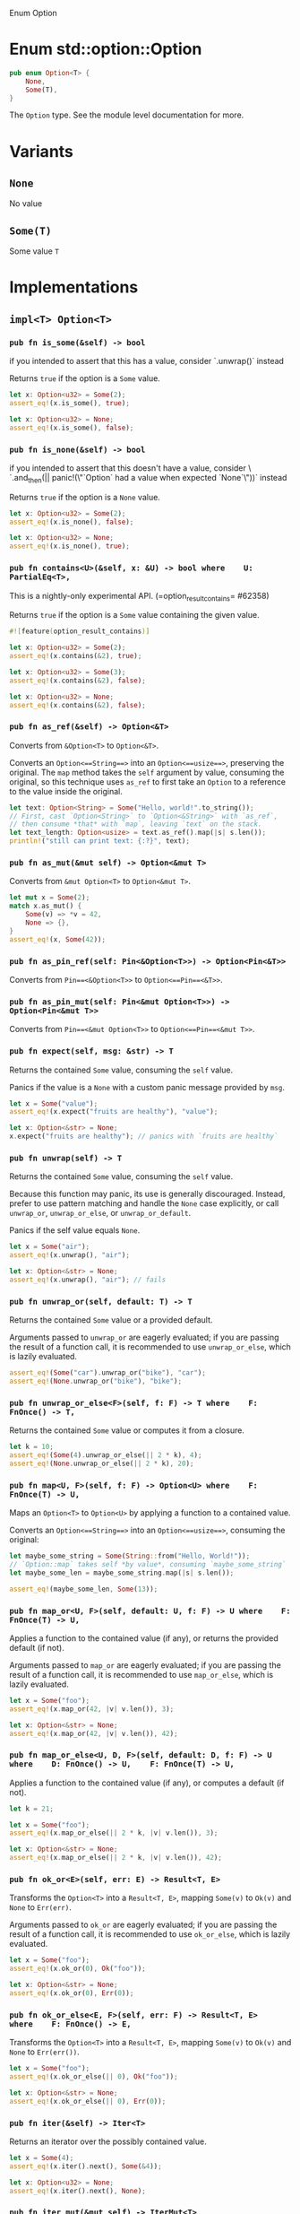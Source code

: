 Enum Option

* Enum std::option::Option

#+BEGIN_SRC rust 
pub enum Option<T> {
    None,
    Some(T),
}
#+END_SRC

The =Option= type. See the module level documentation for more.

* Variants

** =None=

No value

** =Some(T)=

Some value =T=

* Implementations

** =impl<T> Option<T>=

*** =pub fn is_some(&self) -> bool=

if you intended to assert that this has a value, consider `.unwrap()` instead

Returns =true= if the option is a =Some= value.

#+BEGIN_SRC rust 
let x: Option<u32> = Some(2);
assert_eq!(x.is_some(), true);

let x: Option<u32> = None;
assert_eq!(x.is_some(), false);
#+END_SRC

*** =pub fn is_none(&self) -> bool=

if you intended to assert that this doesn't have a value, consider \                   `.and_then(|| panic!(\"`Option` had a value when expected `None`\"))` instead

Returns =true= if the option is a =None= value.

#+BEGIN_SRC rust 
let x: Option<u32> = Some(2);
assert_eq!(x.is_none(), false);

let x: Option<u32> = None;
assert_eq!(x.is_none(), true);
#+END_SRC

*** =pub fn contains<U>(&self, x: &U) -> bool where    U: PartialEq<T>, =

This is a nightly-only experimental API.
(=option_result_contains= #62358)

Returns =true= if the option is a =Some= value containing the given
value.

#+BEGIN_SRC rust 
#![feature(option_result_contains)]

let x: Option<u32> = Some(2);
assert_eq!(x.contains(&2), true);

let x: Option<u32> = Some(3);
assert_eq!(x.contains(&2), false);

let x: Option<u32> = None;
assert_eq!(x.contains(&2), false);
#+END_SRC

*** =pub fn as_ref(&self) -> Option<&T>=

Converts from =&Option<T>= to =Option<&T>=.

Converts an =Option<==String==>= into an =Option<==usize==>=, preserving
the original. The =map= method takes the =self= argument by value,
consuming the original, so this technique uses =as_ref= to first take an
=Option= to a reference to the value inside the original.

#+BEGIN_SRC rust 
let text: Option<String> = Some("Hello, world!".to_string());
// First, cast `Option<String>` to `Option<&String>` with `as_ref`,
// then consume *that* with `map`, leaving `text` on the stack.
let text_length: Option<usize> = text.as_ref().map(|s| s.len());
println!("still can print text: {:?}", text);
#+END_SRC

*** =pub fn as_mut(&mut self) -> Option<&mut T>=

Converts from =&mut Option<T>= to =Option<&mut T>=.

#+BEGIN_SRC rust 
let mut x = Some(2);
match x.as_mut() {
    Some(v) => *v = 42,
    None => {},
}
assert_eq!(x, Some(42));
#+END_SRC

*** =pub fn as_pin_ref(self: Pin<&Option<T>>) -> Option<Pin<&T>>=

Converts from =Pin==<&Option<T>>= to =Option<==Pin==<&T>>=.

*** =pub fn as_pin_mut(self: Pin<&mut Option<T>>) -> Option<Pin<&mut T>>=

Converts from =Pin==<&mut Option<T>>= to =Option<==Pin==<&mut T>>=.

*** =pub fn expect(self, msg: &str) -> T=

Returns the contained =Some= value, consuming the =self= value.

Panics if the value is a =None= with a custom panic message provided by
=msg=.

#+BEGIN_SRC rust 
let x = Some("value");
assert_eq!(x.expect("fruits are healthy"), "value");
#+END_SRC

#+BEGIN_SRC rust 
let x: Option<&str> = None;
x.expect("fruits are healthy"); // panics with `fruits are healthy`
#+END_SRC

*** =pub fn unwrap(self) -> T=

Returns the contained =Some= value, consuming the =self= value.

Because this function may panic, its use is generally discouraged.
Instead, prefer to use pattern matching and handle the =None= case
explicitly, or call =unwrap_or=, =unwrap_or_else=, or
=unwrap_or_default=.

Panics if the self value equals =None=.

#+BEGIN_SRC rust 
let x = Some("air");
assert_eq!(x.unwrap(), "air");
#+END_SRC

#+BEGIN_SRC rust 
let x: Option<&str> = None;
assert_eq!(x.unwrap(), "air"); // fails
#+END_SRC

*** =pub fn unwrap_or(self, default: T) -> T=

Returns the contained =Some= value or a provided default.

Arguments passed to =unwrap_or= are eagerly evaluated; if you are
passing the result of a function call, it is recommended to use
=unwrap_or_else=, which is lazily evaluated.

#+BEGIN_SRC rust 
assert_eq!(Some("car").unwrap_or("bike"), "car");
assert_eq!(None.unwrap_or("bike"), "bike");
#+END_SRC

*** =pub fn unwrap_or_else<F>(self, f: F) -> T where    F: FnOnce() -> T, =

Returns the contained =Some= value or computes it from a closure.

#+BEGIN_SRC rust 
let k = 10;
assert_eq!(Some(4).unwrap_or_else(|| 2 * k), 4);
assert_eq!(None.unwrap_or_else(|| 2 * k), 20);
#+END_SRC

*** =pub fn map<U, F>(self, f: F) -> Option<U> where    F: FnOnce(T) -> U, =

Maps an =Option<T>= to =Option<U>= by applying a function to a contained
value.

Converts an =Option<==String==>= into an =Option<==usize==>=, consuming
the original:

#+BEGIN_SRC rust 
let maybe_some_string = Some(String::from("Hello, World!"));
// `Option::map` takes self *by value*, consuming `maybe_some_string`
let maybe_some_len = maybe_some_string.map(|s| s.len());

assert_eq!(maybe_some_len, Some(13));
#+END_SRC

*** =pub fn map_or<U, F>(self, default: U, f: F) -> U where    F: FnOnce(T) -> U, =

Applies a function to the contained value (if any), or returns the
provided default (if not).

Arguments passed to =map_or= are eagerly evaluated; if you are passing
the result of a function call, it is recommended to use =map_or_else=,
which is lazily evaluated.

#+BEGIN_SRC rust 
let x = Some("foo");
assert_eq!(x.map_or(42, |v| v.len()), 3);

let x: Option<&str> = None;
assert_eq!(x.map_or(42, |v| v.len()), 42);
#+END_SRC

*** =pub fn map_or_else<U, D, F>(self, default: D, f: F) -> U where    D: FnOnce() -> U,    F: FnOnce(T) -> U, =

Applies a function to the contained value (if any), or computes a
default (if not).

#+BEGIN_SRC rust 
let k = 21;

let x = Some("foo");
assert_eq!(x.map_or_else(|| 2 * k, |v| v.len()), 3);

let x: Option<&str> = None;
assert_eq!(x.map_or_else(|| 2 * k, |v| v.len()), 42);
#+END_SRC

*** =pub fn ok_or<E>(self, err: E) -> Result<T, E>=

Transforms the =Option<T>= into a =Result<T, E>=, mapping =Some(v)= to
=Ok(v)= and =None= to =Err(err)=.

Arguments passed to =ok_or= are eagerly evaluated; if you are passing
the result of a function call, it is recommended to use =ok_or_else=,
which is lazily evaluated.

#+BEGIN_SRC rust 
let x = Some("foo");
assert_eq!(x.ok_or(0), Ok("foo"));

let x: Option<&str> = None;
assert_eq!(x.ok_or(0), Err(0));
#+END_SRC

*** =pub fn ok_or_else<E, F>(self, err: F) -> Result<T, E> where    F: FnOnce() -> E, =

Transforms the =Option<T>= into a =Result<T, E>=, mapping =Some(v)= to
=Ok(v)= and =None= to =Err(err())=.

#+BEGIN_SRC rust 
let x = Some("foo");
assert_eq!(x.ok_or_else(|| 0), Ok("foo"));

let x: Option<&str> = None;
assert_eq!(x.ok_or_else(|| 0), Err(0));
#+END_SRC

*** =pub fn iter(&self) -> Iter<T>=

Returns an iterator over the possibly contained value.

#+BEGIN_SRC rust 
let x = Some(4);
assert_eq!(x.iter().next(), Some(&4));

let x: Option<u32> = None;
assert_eq!(x.iter().next(), None);
#+END_SRC

*** =pub fn iter_mut(&mut self) -> IterMut<T>=

Returns a mutable iterator over the possibly contained value.

#+BEGIN_SRC rust 
let mut x = Some(4);
match x.iter_mut().next() {
    Some(v) => *v = 42,
    None => {},
}
assert_eq!(x, Some(42));

let mut x: Option<u32> = None;
assert_eq!(x.iter_mut().next(), None);
#+END_SRC

*** =pub fn and<U>(self, optb: Option<U>) -> Option<U>=

Returns =None= if the option is =None=, otherwise returns =optb=.

#+BEGIN_SRC rust 
let x = Some(2);
let y: Option<&str> = None;
assert_eq!(x.and(y), None);

let x: Option<u32> = None;
let y = Some("foo");
assert_eq!(x.and(y), None);

let x = Some(2);
let y = Some("foo");
assert_eq!(x.and(y), Some("foo"));

let x: Option<u32> = None;
let y: Option<&str> = None;
assert_eq!(x.and(y), None);
#+END_SRC

*** =pub fn and_then<U, F>(self, f: F) -> Option<U> where    F: FnOnce(T) -> Option<U>, =

Returns =None= if the option is =None=, otherwise calls =f= with the
wrapped value and returns the result.

Some languages call this operation flatmap.

#+BEGIN_SRC rust 
fn sq(x: u32) -> Option<u32> { Some(x * x) }
fn nope(_: u32) -> Option<u32> { None }

assert_eq!(Some(2).and_then(sq).and_then(sq), Some(16));
assert_eq!(Some(2).and_then(sq).and_then(nope), None);
assert_eq!(Some(2).and_then(nope).and_then(sq), None);
assert_eq!(None.and_then(sq).and_then(sq), None);
#+END_SRC

*** =pub fn filter<P>(self, predicate: P) -> Option<T> where    P: FnOnce(&T) -> bool, =

Returns =None= if the option is =None=, otherwise calls =predicate= with
the wrapped value and returns:

- =Some(t)= if =predicate= returns =true= (where =t= is the wrapped
  value), and
- =None= if =predicate= returns =false=.

This function works similar to =Iterator::filter()=. You can imagine the
=Option<T>= being an iterator over one or zero elements. =filter()= lets
you decide which elements to keep.

#+BEGIN_SRC rust 
fn is_even(n: &i32) -> bool {
    n % 2 == 0
}

assert_eq!(None.filter(is_even), None);
assert_eq!(Some(3).filter(is_even), None);
assert_eq!(Some(4).filter(is_even), Some(4));
#+END_SRC

*** =pub fn or(self, optb: Option<T>) -> Option<T>=

Returns the option if it contains a value, otherwise returns =optb=.

Arguments passed to =or= are eagerly evaluated; if you are passing the
result of a function call, it is recommended to use =or_else=, which is
lazily evaluated.

#+BEGIN_SRC rust 
let x = Some(2);
let y = None;
assert_eq!(x.or(y), Some(2));

let x = None;
let y = Some(100);
assert_eq!(x.or(y), Some(100));

let x = Some(2);
let y = Some(100);
assert_eq!(x.or(y), Some(2));

let x: Option<u32> = None;
let y = None;
assert_eq!(x.or(y), None);
#+END_SRC

*** =pub fn or_else<F>(self, f: F) -> Option<T> where    F: FnOnce() -> Option<T>, =

Returns the option if it contains a value, otherwise calls =f= and
returns the result.

#+BEGIN_SRC rust 
fn nobody() -> Option<&'static str> { None }
fn vikings() -> Option<&'static str> { Some("vikings") }

assert_eq!(Some("barbarians").or_else(vikings), Some("barbarians"));
assert_eq!(None.or_else(vikings), Some("vikings"));
assert_eq!(None.or_else(nobody), None);
#+END_SRC

*** =pub fn xor(self, optb: Option<T>) -> Option<T>=

Returns =Some= if exactly one of =self=, =optb= is =Some=, otherwise
returns =None=.

#+BEGIN_SRC rust 
let x = Some(2);
let y: Option<u32> = None;
assert_eq!(x.xor(y), Some(2));

let x: Option<u32> = None;
let y = Some(2);
assert_eq!(x.xor(y), Some(2));

let x = Some(2);
let y = Some(2);
assert_eq!(x.xor(y), None);

let x: Option<u32> = None;
let y: Option<u32> = None;
assert_eq!(x.xor(y), None);
#+END_SRC

*** =pub fn get_or_insert(&mut self, v: T) -> &mut T=

Inserts =v= into the option if it is =None=, then returns a mutable
reference to the contained value.

#+BEGIN_SRC rust 
let mut x = None;

{
    let y: &mut u32 = x.get_or_insert(5);
    assert_eq!(y, &5);

    *y = 7;
}

assert_eq!(x, Some(7));
#+END_SRC

*** =pub fn get_or_insert_with<F>(&mut self, f: F) -> &mut T where    F: FnOnce() -> T, =

Inserts a value computed from =f= into the option if it is =None=, then
returns a mutable reference to the contained value.

#+BEGIN_SRC rust 
let mut x = None;

{
    let y: &mut u32 = x.get_or_insert_with(|| 5);
    assert_eq!(y, &5);

    *y = 7;
}

assert_eq!(x, Some(7));
#+END_SRC

*** =pub fn take(&mut self) -> Option<T>=

Takes the value out of the option, leaving a =None= in its place.

#+BEGIN_SRC rust 
let mut x = Some(2);
let y = x.take();
assert_eq!(x, None);
assert_eq!(y, Some(2));

let mut x: Option<u32> = None;
let y = x.take();
assert_eq!(x, None);
assert_eq!(y, None);
#+END_SRC

*** =pub fn replace(&mut self, value: T) -> Option<T>=

Replaces the actual value in the option by the value given in parameter,
returning the old value if present, leaving a =Some= in its place
without deinitializing either one.

#+BEGIN_SRC rust 
let mut x = Some(2);
let old = x.replace(5);
assert_eq!(x, Some(5));
assert_eq!(old, Some(2));

let mut x = None;
let old = x.replace(3);
assert_eq!(x, Some(3));
assert_eq!(old, None);
#+END_SRC

*** =pub fn zip<U>(self, other: Option<U>) -> Option<(T, U)>=

This is a nightly-only experimental API. (=option_zip= #70086)

Zips =self= with another =Option=.

If =self= is =Some(s)= and =other= is =Some(o)=, this method returns
=Some((s, o))=. Otherwise, =None= is returned.

#+BEGIN_SRC rust 
#![feature(option_zip)]
let x = Some(1);
let y = Some("hi");
let z = None::<u8>;

assert_eq!(x.zip(y), Some((1, "hi")));
assert_eq!(x.zip(z), None);
#+END_SRC

*** =pub fn zip_with<U, F, R>(self, other: Option<U>, f: F) -> Option<R> where    F: FnOnce(T, U) -> R, =

This is a nightly-only experimental API. (=option_zip= #70086)

Zips =self= and another =Option= with function =f=.

If =self= is =Some(s)= and =other= is =Some(o)=, this method returns
=Some(f(s, o))=. Otherwise, =None= is returned.

#+BEGIN_SRC rust 
#![feature(option_zip)]

#[derive(Debug, PartialEq)]
struct Point {
    x: f64,
    y: f64,
}

impl Point {
    fn new(x: f64, y: f64) -> Self {
        Self { x, y }
    }
}

let x = Some(17.5);
let y = Some(42.7);

assert_eq!(x.zip_with(y, Point::new), Some(Point { x: 17.5, y: 42.7 }));
assert_eq!(x.zip_with(None, Point::new), None);
#+END_SRC

** =impl<'_, T> Option<&'_ T> where    T: Copy, =

*** =pub fn copied(self) -> Option<T>=

Maps an =Option<&T>= to an =Option<T>= by copying the contents of the
option.

#+BEGIN_SRC rust 
let x = 12;
let opt_x = Some(&x);
assert_eq!(opt_x, Some(&12));
let copied = opt_x.copied();
assert_eq!(copied, Some(12));
#+END_SRC

** =impl<'_, T> Option<&'_ mut T> where    T: Copy, =

*** =pub fn copied(self) -> Option<T>=

Maps an =Option<&mut T>= to an =Option<T>= by copying the contents of
the option.

#+BEGIN_SRC rust 
let mut x = 12;
let opt_x = Some(&mut x);
assert_eq!(opt_x, Some(&mut 12));
let copied = opt_x.copied();
assert_eq!(copied, Some(12));
#+END_SRC

** =impl<'_, T> Option<&'_ T> where    T: Clone, =

*** =pub fn cloned(self) -> Option<T>=

Maps an =Option<&T>= to an =Option<T>= by cloning the contents of the
option.

#+BEGIN_SRC rust 
let x = 12;
let opt_x = Some(&x);
assert_eq!(opt_x, Some(&12));
let cloned = opt_x.cloned();
assert_eq!(cloned, Some(12));
#+END_SRC

** =impl<'_, T> Option<&'_ mut T> where    T: Clone, =

*** =pub fn cloned(self) -> Option<T>=

Maps an =Option<&mut T>= to an =Option<T>= by cloning the contents of
the option.

#+BEGIN_SRC rust 
let mut x = 12;
let opt_x = Some(&mut x);
assert_eq!(opt_x, Some(&mut 12));
let cloned = opt_x.cloned();
assert_eq!(cloned, Some(12));
#+END_SRC

** =impl<T> Option<T> where    T: Debug, =

*** =pub fn expect_none(self, msg: &str)=

This is a nightly-only experimental API. (=option_expect_none= #62633)
newly added

Consumes =self= while expecting =None= and returning nothing.

Panics if the value is a =Some=, with a panic message including the
passed message, and the content of the =Some=.

#+BEGIN_SRC rust 
#![feature(option_expect_none)]

use std::collections::HashMap;
let mut squares = HashMap::new();
for i in -10..=10 {
    // This will not panic, since all keys are unique.
    squares.insert(i, i * i).expect_none("duplicate key");
}
#+END_SRC

#+BEGIN_SRC rust 
#![feature(option_expect_none)]

use std::collections::HashMap;
let mut sqrts = HashMap::new();
for i in -10..=10 {
    // This will panic, since both negative and positive `i` will
    // insert the same `i * i` key, returning the old `Some(i)`.
    sqrts.insert(i * i, i).expect_none("duplicate key");
}
#+END_SRC

*** =pub fn unwrap_none(self)=

This is a nightly-only experimental API. (=option_unwrap_none= #62633)
newly added

Consumes =self= while expecting =None= and returning nothing.

Panics if the value is a =Some=, with a custom panic message provided by
the =Some='s value.

#+BEGIN_SRC rust 
#![feature(option_unwrap_none)]

use std::collections::HashMap;
let mut squares = HashMap::new();
for i in -10..=10 {
    // This will not panic, since all keys are unique.
    squares.insert(i, i * i).unwrap_none();
}
#+END_SRC

#+BEGIN_SRC rust 
#![feature(option_unwrap_none)]

use std::collections::HashMap;
let mut sqrts = HashMap::new();
for i in -10..=10 {
    // This will panic, since both negative and positive `i` will
    // insert the same `i * i` key, returning the old `Some(i)`.
    sqrts.insert(i * i, i).unwrap_none();
}
#+END_SRC

** =impl<T> Option<T> where    T: Default, =

*** =pub fn unwrap_or_default(self) -> T=

Returns the contained =Some= value or a default

Consumes the =self= argument then, if =Some=, returns the contained
value, otherwise if =None=, returns the default value for that type.

Converts a string to an integer, turning poorly-formed strings into 0
(the default value for integers). =parse= converts a string to any other
type that implements =FromStr=, returning =None= on error.

#+BEGIN_SRC rust 
let good_year_from_input = "1909";
let bad_year_from_input = "190blarg";
let good_year = good_year_from_input.parse().ok().unwrap_or_default();
let bad_year = bad_year_from_input.parse().ok().unwrap_or_default();

assert_eq!(1909, good_year);
assert_eq!(0, bad_year);
#+END_SRC

** =impl<T> Option<T> where    T: Deref, =

*** =pub fn as_deref(&self) -> Option<&<T as Deref>::Target>=

Converts from =Option<T>= (or =&Option<T>=) to =Option<&T::Target>=.

Leaves the original Option in-place, creating a new one with a reference
to the original one, additionally coercing the contents via =Deref=.

#+BEGIN_SRC rust 
let x: Option<String> = Some("hey".to_owned());
assert_eq!(x.as_deref(), Some("hey"));

let x: Option<String> = None;
assert_eq!(x.as_deref(), None);
#+END_SRC

** =impl<T> Option<T> where    T: DerefMut, =

*** =pub fn as_deref_mut(&mut self) -> Option<&mut <T as Deref>::Target>=

Converts from =Option<T>= (or =&mut Option<T>=) to
=Option<&mut T::Target>=.

Leaves the original =Option= in-place, creating a new one containing a
mutable reference to the inner type's =Deref::Target= type.

#+BEGIN_SRC rust 
let mut x: Option<String> = Some("hey".to_owned());
assert_eq!(x.as_deref_mut().map(|x| {
    x.make_ascii_uppercase();
    x
}), Some("HEY".to_owned().as_mut_str()));
#+END_SRC

** =impl<T, E> Option<Result<T, E>>=

*** =pub fn transpose(self) -> Result<Option<T>, E>=

Transposes an =Option= of a =Result= into a =Result= of an =Option=.

=None= will be mapped to =Ok==(==None==)=. =Some==(==Ok==(_))= and
=Some==(==Err==(_))= will be mapped to =Ok==(==Some==(_))= and
=Err==(_)=.

#+BEGIN_SRC rust 
#[derive(Debug, Eq, PartialEq)]
struct SomeErr;

let x: Result<Option<i32>, SomeErr> = Ok(Some(5));
let y: Option<Result<i32, SomeErr>> = Some(Ok(5));
assert_eq!(x, y.transpose());
#+END_SRC

** =impl<T> Option<Option<T>>=

*** =pub fn flatten(self) -> Option<T>=

Converts from =Option<Option<T>>= to =Option<T>=

Basic usage:

#+BEGIN_SRC rust 
let x: Option<Option<u32>> = Some(Some(6));
assert_eq!(Some(6), x.flatten());

let x: Option<Option<u32>> = Some(None);
assert_eq!(None, x.flatten());

let x: Option<Option<u32>> = None;
assert_eq!(None, x.flatten());
#+END_SRC

Flattening once only removes one level of nesting:

#+BEGIN_SRC rust 
let x: Option<Option<Option<u32>>> = Some(Some(Some(6)));
assert_eq!(Some(Some(6)), x.flatten());
assert_eq!(Some(6), x.flatten().flatten());
#+END_SRC

* Trait

** =impl<T> Clone for Option<T> where    T: Clone, =

=fn clone(&self) -> Option<T>= 

Returns a copy of the value. Read more

=fn clone_from(&mut self, source: &Option<T>)= 

Performs copy-assignment from =source=. Read more

** =impl<T> Copy for Option<T> where    T: Copy, =

** =impl<T> Debug for Option<T> where    T: Debug, =

=fn fmt(&self, f: &mut Formatter) -> Result<(), Error>= 

Formats the value using the given formatter. Read more

** =impl<T> Default for Option<T>=

*** =fn default() -> Option<T>=

Returns =None=.

#+BEGIN_SRC rust 
let opt: Option<u32> = Option::default();
assert!(opt.is_none());
#+END_SRC

** =impl<T> Eq for Option<T> where    T: Eq, =

** =impl<'a, T> From<&'a Option<T>> for Option<&'a T>=

*** =fn from(o: &'a Option<T>) -> Option<&'a T>=

Converts from =&Option<T>= to =Option<&T>=.

Converts an =Option<==String==>= into an =Option<==usize==>=, preserving
the original. The =map= method takes the =self= argument by value,
consuming the original, so this technique uses =as_ref= to first take an
=Option= to a reference to the value inside the original.

#+BEGIN_SRC rust 
let s: Option<String> = Some(String::from("Hello, Rustaceans!"));
let o: Option<usize> = Option::from(&s).map(|ss: &String| ss.len());

println!("Can still print s: {:?}", s);

assert_eq!(o, Some(18));
#+END_SRC

** =impl<'a, T> From<&'a mut Option<T>> for Option<&'a mut T>=

*** =fn from(o: &'a mut Option<T>) -> Option<&'a mut T>=

Converts from =&mut Option<T>= to =Option<&mut T>=

#+BEGIN_SRC rust 
let mut s = Some(String::from("Hello"));
let o: Option<&mut String> = Option::from(&mut s);

match o {
    Some(t) => *t = String::from("Hello, Rustaceans!"),
    None => (),
}

assert_eq!(s, Some(String::from("Hello, Rustaceans!")));
#+END_SRC

** =impl<T> From<T> for Option<T>=

*** =fn from(val: T) -> Option<T>=

Copies =val= into a new =Some=.

#+BEGIN_SRC rust 
let o: Option<u8> = Option::from(67);

assert_eq!(Some(67), o);
#+END_SRC

** =impl<A, V> FromIterator<Option<A>> for Option<V> where    V: FromIterator<A>, =

*** =fn from_iter<I>(iter: I) -> Option<V> where    I: IntoIterator<Item = Option<A>>, =

Takes each element in the =Iterator=: if it is =None=, no further
elements are taken, and the =None= is returned. Should no =None= occur,
a container with the values of each =Option= is returned.

Here is an example which increments every integer in a vector. We use
the checked variant of =add= that returns =None= when the calculation
would result in an overflow.

#+BEGIN_SRC rust 
let items = vec![0_u16, 1, 2];

let res: Option<Vec<u16>> = items
    .iter()
    .map(|x| x.checked_add(1))
    .collect();

assert_eq!(res, Some(vec![1, 2, 3]));
#+END_SRC

As you can see, this will return the expected, valid items.

Here is another example that tries to subtract one from another list of
integers, this time checking for underflow:

#+BEGIN_SRC rust 
let items = vec![2_u16, 1, 0];

let res: Option<Vec<u16>> = items
    .iter()
    .map(|x| x.checked_sub(1))
    .collect();

assert_eq!(res, None);
#+END_SRC

Since the last element is zero, it would underflow. Thus, the resulting
value is =None=.

Here is a variation on the previous example, showing that no further
elements are taken from =iter= after the first =None=.

#+BEGIN_SRC rust 
let items = vec![3_u16, 2, 1, 10];

let mut shared = 0;

let res: Option<Vec<u16>> = items
    .iter()
    .map(|x| { shared += x; x.checked_sub(2) })
    .collect();

assert_eq!(res, None);
assert_eq!(shared, 6);
#+END_SRC

Since the third element caused an underflow, no further elements were
taken, so the final value of =shared= is 6 (= =3 + 2 + 1=), not 16.

** =impl<T> Hash for Option<T> where    T: Hash, =

=fn hash<__H>(&self, state: &mut __H) where    __H: Hasher, = 

Feeds this value into the given [=Hasher=]. Read more

=fn hash_slice<H>(data: &[Self], state: &mut H) where    H: Hasher, = 

Feeds a slice of this type into the given [=Hasher=]. Read more

** =impl<T> IntoIterator for Option<T>=

*** =type Item = T=

The type of the elements being iterated over.

*** =type IntoIter = IntoIter<T>=

Which kind of iterator are we turning this into?

*** =fn into_iter(self) -> IntoIter<T>=

Returns a consuming iterator over the possibly contained value.

#+BEGIN_SRC rust 
let x = Some("string");
let v: Vec<&str> = x.into_iter().collect();
assert_eq!(v, ["string"]);

let x = None;
let v: Vec<&str> = x.into_iter().collect();
assert!(v.is_empty());
#+END_SRC

** =impl<'a, T> IntoIterator for &'a Option<T>=

*** =type Item = &'a T=

The type of the elements being iterated over.

*** =type IntoIter = Iter<'a, T>=

Which kind of iterator are we turning this into?

=fn into_iter(self) -> Iter<'a, T>= 

Creates an iterator from a value. Read more

** =impl<'a, T> IntoIterator for &'a mut Option<T>=

*** =type Item = &'a mut T=

The type of the elements being iterated over.

*** =type IntoIter = IterMut<'a, T>=

Which kind of iterator are we turning this into?

=fn into_iter(self) -> IterMut<'a, T>= 

Creates an iterator from a value. Read more

** =impl<T> Ord for Option<T> where    T: Ord, =

=fn cmp(&self, other: &Option<T>) -> Ordering= 

This method returns an [=Ordering=] between =self= and =other=. Read
more

=#[must_use]fn max(self, other: Self) -> Self= 

Compares and returns the maximum of two values. Read more

=#[must_use]fn min(self, other: Self) -> Self= 

Compares and returns the minimum of two values. Read more

=#[must_use]fn clamp(self, min: Self, max: Self) -> Self= 

This is a nightly-only experimental API. (=clamp= #44095)

Restrict a value to a certain interval. Read more

** =impl<T> PartialEq<Option<T>> for Option<T> where    T: PartialEq<T>, =

=fn eq(&self, other: &Option<T>) -> bool= 

This method tests for =self= and =other= values to be equal, and is used
by ====. Read more

=fn ne(&self, other: &Option<T>) -> bool= 

This method tests for =!==.

** =impl<T> PartialOrd<Option<T>> for Option<T> where    T: PartialOrd<T>, =

=fn partial_cmp(&self, other: &Option<T>) -> Option<Ordering>= 

This method returns an ordering between =self= and =other= values if one
exists. Read more

=fn lt(&self, other: &Option<T>) -> bool= 

This method tests less than (for =self= and =other=) and is used by the
=<= operator. Read more

=fn le(&self, other: &Option<T>) -> bool= 

This method tests less than or equal to (for =self= and =other=) and is
used by the =<== operator. Read more

=fn gt(&self, other: &Option<T>) -> bool= 

This method tests greater than (for =self= and =other=) and is used by
the =>= operator. Read more

=fn ge(&self, other: &Option<T>) -> bool= 

This method tests greater than or equal to (for =self= and =other=) and
is used by the =>== operator. Read more

** =impl<T, U> Product<Option<U>> for Option<T> where    T: Product<U>, =

*** =fn product<I>(iter: I) -> Option<T> where    I: Iterator<Item = Option<U>>, =

Takes each element in the =Iterator=: if it is a =None=, no further
elements are taken, and the =None= is returned. Should no =None= occur,
the product of all elements is returned.

** =impl<T> StructuralEq for Option<T>=

** =impl<T> StructuralPartialEq for Option<T>=

** =impl<T, U> Sum<Option<U>> for Option<T> where    T: Sum<U>, =

*** =fn sum<I>(iter: I) -> Option<T> where    I: Iterator<Item = Option<U>>, =

Takes each element in the =Iterator=: if it is a =None=, no further
elements are taken, and the =None= is returned. Should no =None= occur,
the sum of all elements is returned.

This sums up the position of the character 'a' in a vector of strings,
if a word did not have the character 'a' the operation returns =None=:

#+BEGIN_SRC rust 
let words = vec!["have", "a", "great", "day"];
let total: Option<usize> = words.iter().map(|w| w.find('a')).sum();
assert_eq!(total, Some(5));
#+END_SRC

** =impl<T> Try for Option<T>=

*** =type Ok = T=

This is a nightly-only experimental API. (=try_trait= #42327)

The type of this value when viewed as successful.

*** =type Error = NoneError=

This is a nightly-only experimental API. (=try_trait= #42327)

The type of this value when viewed as failed.

=fn into_result(self) -> Result<T, NoneError>= 

This is a nightly-only experimental API. (=try_trait= #42327)

Applies the "?" operator. A return of =Ok(t)= means that the execution
should continue normally, and the result of =?= is the value =t=. A
return of =Err(e)= means that execution should branch to the innermost
enclosing =catch=, or return from the function. Read more

=fn from_ok(v: T) -> Option<T>= 

This is a nightly-only experimental API. (=try_trait= #42327)

Wrap an OK value to construct the composite result. For example,
=Result::Ok(x)= and =Result::from_ok(x)= are equivalent. Read more

=fn from_error(NoneError) -> Option<T>= 

This is a nightly-only experimental API. (=try_trait= #42327)

Wrap an error value to construct the composite result. For example,
=Result::Err(x)= and =Result::from_error(x)= are equivalent. Read more

* Auto

** =impl<T> RefUnwindSafe for Option<T> where    T: RefUnwindSafe, =

** =impl<T> Send for Option<T> where    T: Send, =

** =impl<T> Sync for Option<T> where    T: Sync, =

** =impl<T> Unpin for Option<T> where    T: Unpin, =

** =impl<T> UnwindSafe for Option<T> where    T: UnwindSafe, =

* Blanket

** =impl<T> Any for T where    T: 'static + ?Sized, =

=fn type_id(&self) -> TypeId= 

Gets the =TypeId= of =self=. Read more

** =impl<T> Borrow<T> for T where    T: ?Sized, =

=fn borrow(&self) -> &T= 

Immutably borrows from an owned value. Read more

** =impl<T> BorrowMut<T> for T where    T: ?Sized, =

=fn borrow_mut(&mut self) -> &mut T= 

Mutably borrows from an owned value. Read more

** =impl<T> From<!> for T=

=fn from(t: !) -> T= 

Performs the conversion.

** =impl<T> From<T> for T=

=fn from(t: T) -> T= 

Performs the conversion.

** =impl<T, U> Into<U> for T where    U: From<T>, =

=fn into(self) -> U= 

Performs the conversion.

** =impl<I> IntoIterator for I where    I: Iterator, =

*** =type Item = <I as Iterator>::Item=

The type of the elements being iterated over.

*** =type IntoIter = I=

Which kind of iterator are we turning this into?

=fn into_iter(self) -> I= 

Creates an iterator from a value. Read more

** =impl<T> ToOwned for T where    T: Clone, =

*** =type Owned = T=

The resulting type after obtaining ownership.

=fn to_owned(&self) -> T= 

Creates owned data from borrowed data, usually by cloning. Read more

=fn clone_into(&self, target: &mut T)= 

This is a nightly-only experimental API. (=toowned_clone_into= #41263)
recently added

Uses borrowed data to replace owned data, usually by cloning. Read more

** =impl<T, U> TryFrom<U> for T where    U: Into<T>, =

*** =type Error = Infallible=

The type returned in the event of a conversion error.

=fn try_from(value: U) -> Result<T, <T as TryFrom<U>>::Error>= 

Performs the conversion.

** =impl<T, U> TryInto<U> for T where    U: TryFrom<T>, =

*** =type Error = <U as TryFrom<T>>::Error=

The type returned in the event of a conversion error.

=fn try_into(self) -> Result<U, <U as TryFrom<T>>::Error>= 

Performs the conversion.
